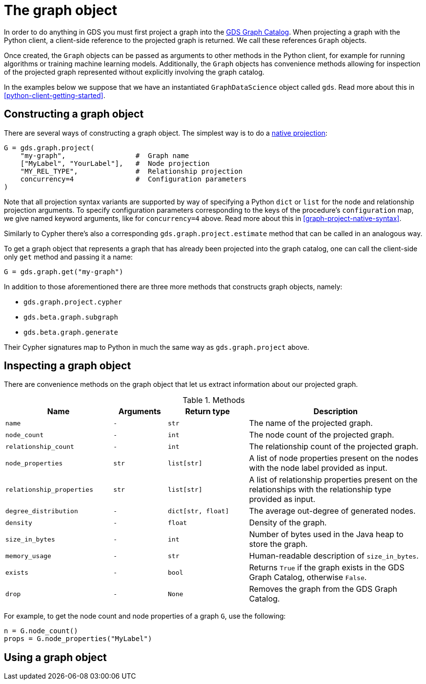 [[python-client-graph-object]]
= The graph object

In order to do anything in GDS you must first project a graph into the <<graph-catalog-ops, GDS Graph Catalog>>.
When projecting a graph with the Python client, a client-side reference to the projected graph is returned.
We call these references `Graph` objects.

Once created, the `Graph` objects can be passed as arguments to other methods in the Python client, for example for running algorithms or training machine learning models.
Additionally, the `Graph` objects has convenience methods allowing for inspection of the projected graph represented without explicitly involving the graph catalog.

In the examples below we suppose that we have an instantiated `GraphDataScience` object called `gds`.
Read more about this in <<python-client-getting-started>>.


== Constructing a graph object

There are several ways of constructing a graph object.
The simplest way is to do a <<graph-project-native-syntax, native projection>>:

[source,python]
----
G = gds.graph.project(
    "my-graph",                 #  Graph name
    ["MyLabel", "YourLabel"],   #  Node projection
    "MY_REL_TYPE",              #  Relationship projection
    concurrency=4               #  Configuration parameters
)
----

Note that all projection syntax variants are supported by way of specifying a Python `dict` or `list` for the node and relationship projection arguments.
To specify configuration parameters corresponding to the keys of the procedure's `configuration` map, we give named keyword arguments, like for `concurrency=4` above.
Read more about this in <<graph-project-native-syntax>>.

Similarly to Cypher there's also a corresponding `gds.graph.project.estimate` method that can be called in an analogous way.

To get a graph object that represents a graph that has already been projected into the graph catalog, one can call the client-side only `get` method and passing it a name:

[source,python]
----
G = gds.graph.get("my-graph")
----

In addition to those aforementioned there are three more methods that constructs graph objects, namely:

* `gds.graph.project.cypher`
* `gds.beta.graph.subgraph`
* `gds.beta.graph.generate`

Their Cypher signatures map to Python in much the same way as `gds.graph.project` above.


== Inspecting a graph object

There are convenience methods on the graph object that let us extract information about our projected graph.

.Methods
[opts="header",cols="8m,4m,6m,13"]
|===
| Name                    | Arguments | Return type      | Description
| name                    | -         | str              | The name of the projected graph.
| node_count              | -         | int              | The node count of the projected graph.
| relationship_count      | -         | int              | The relationship count of the projected graph.
| node_properties         | str       | list[str]        | A list of node properties present on the nodes with the node label provided as input.
| relationship_properties | str       | list[str]        | A list of relationship properties present on the relationships with the relationship type provided as input.
| degree_distribution     | -         | dict[str, float] | The average out-degree of generated nodes.
| density                 | -         | float            | Density of the graph.
| size_in_bytes           | -         | int              | Number of bytes used in the Java heap to store the graph.
| memory_usage            | -         | str              | Human-readable description of `size_in_bytes`.
| exists                  | -         | bool             | Returns `True` if the graph exists in the GDS Graph Catalog, otherwise `False`.
| drop                    | -         | None             | Removes the graph from the GDS Graph Catalog.
|===

For example, to get the node count and node properties of a graph `G`, use the following:

[source,python]
----
n = G.node_count()
props = G.node_properties("MyLabel")
----


== Using a graph object



//* how to create (project, get, subgraph, cypher, random, ..)
//* how to inspect (node_count,...)
//* where to pass it (algorithm args, ...)

